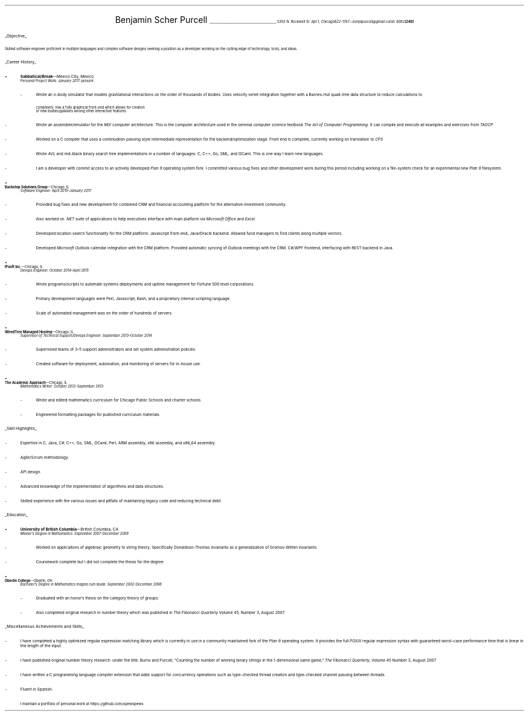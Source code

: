 .nr PI 2n
.ds CH
.ce 2
.ps 20
Benjamin Scher Purcell
.vs 4p
.ps 10
\l'43'
.vs 10p
.I
.tl '5303 N. Rockwell St. Apt 1, Chicago IL 60625' \0 '(248) 622-1747—benjapurcell@gmail.com'
.LP
.vs 20p
.ps 12
.UL "Objective"
.LP
.ps 10
Skilled software engineer proficient in multiple languages
and complex software designs seeking a position as a
developer working on the cutting edge of technology,
tools, and ideas.
.LP
.ps 12
.UL "Career History"
.br
.vs 2p
.IP •
.ps 10
.B Sabbatical/Break "—Mexico City, Mexico"
.br
.I "Personal Project Work: January 2017-present"
.RS
.	IP -
Wrote an 
.I n -body
simulator that models gravitational interactions
on the order of thousands of bodies. Uses velocity verlet integration
together with a Barnes-Hut quad-tree data structure to reduce
calculations to
.EQ
O(n log (n))
.EN
complexity. Has a fully graphical front-end which allows for creation
of new bodies/galaxies among other interactive features.
.	IP -
Wrote an assembler/emulator for the
.I MIX
computer architecture. This is the computer architecture used in
the seminal computer science textbook
.I "The Art of Computer Programming" .
It can compile and execute all examples and exercises from
.I TAOCP .
.	IP -
Worked on a C compiler that uses a 
.I "continuation passing style"
intermediate representation for the backend/optimization stage. Front
end is complete, currently working on translation to
.I CPS
.	IP -
Wrote
.I AVL
and red-black binary search tree implementations in a number of languages:
C, C++, Go, SML, and OCaml. This is one way I learn new languages.
.	IP -
I am a developer with commit access to an actively developed
.I "Plan 9"
operating system fork. I committed various bug fixes and other
development work during this period including working on a file-system
check for an experimental new
.I "Plan 9"
filesystem.
.RE
.IP •
.B "Backstop Solutions Group" "—Chicago, IL"
.br
.I
Software Engineer: April 2015–January 2017
.R
.RS
.	IP -
Provided bug fixes and new development for combined CRM and financial
accounting platform for the alternative investment community.
.	IP -
Also worked on
.I .NET
suite of applications to help executives interface with main platform via
.I
Microsoft Office
.R and
Excel.
.R
.	IP -
Developed location search functionality for the CRM platform: Javascript front-end,
Java/Oracle backend. Allowed fund managers to find clients along multiple vectors.
.	IP -
Developed
.I
Microsoft Outlook
.R
calendar integration with the CRM platform. Provided automatic syncing of Outlook meetings
with the CRM.
.I WPF \0 C#/
frontend, interfacing with REST backend in Java.
.RE
.IP •
.B "IPsoft Inc." "—Chicago, IL"
.br
.I
Devops Engineer: October 2014–April 2015
.R
.RS
.	IP -
Wrote programs/scripts to automate systems deployments
and uptime management for Fortune 500 level corporations.
.	IP -
Primary development languages were Perl, Javascript, Bash, and a proprietary
internal scripting language.
.	IP -
Scale of automated management was on the order of hundreds of servers.
.RE
.IP •
.B "WiredTree Managed Hosting" "—Chicago, IL"
.br
.I
Supervisor of Technical Support/Devops Engineer: September
2013–October 2014
.R
.RS
.	IP -
Supervised teams of 3–5 support administrators and set
system administration policies.
.	IP -
Created software for deployment, automation,
and monitoring of servers for in-house use.
.RE
.IP •
.B "The Academic Approach" "—Chicago, IL"
.br
.I
Mathematics Writer: October 2012–September 2013
.R
.RS
.	IP -
Wrote and edited mathematics curriculum for Chicago Public Schools
and charter schools.
.	IP -
Engineered formatting packages for published curriculum materials.
.RE
.LP
.ps 12
.UL "Skill Highlights"
.ps 10
.IP -
Expertise in C, Java, C#, C++, Go, SML, OCaml, Perl, ARM assembly,
x86 assembly, and x86_64 assembly.
.IP -
Agile/Scrum methodology.
.IP -
API design.
.IP -
Advanced knowledge of the implementation of algorithms
and data structures.
.IP -
Skilled  experience with the various issues and pitfalls
of maintaining legacy code and reducing technical debt.
.LP
.ps 12
.UL Education
.ps 10
.IP •
.B "University of British Columbia" "—British Columbia, CA"
.br
.I
Master's Degree in Mathematics: September 2007-December 2009
.RS
.	IP -
Worked on applicaitons of algebraic geometry to string theory. Specifically
Donaldson-Thomas invariants as a generalization of Gromov-Witten invariants.
.	IP -
Coursework complete but I did not complete the thesis for the degree.
.RE
.IP •
.B "Oberlin College" "—Oberlin, OH"
.br
.I
Bachelor's Degree in Mathematics magna cum laude: September 2002-December 2006
.RS
.	IP -
Graduated with an honor's thesis on
the category theory of groups.
.	IP -
Also completed original research in number theory which was 
published in
.I
The Fibonacci Quarterly
.R
Volume 45, Number 3, August 2007.
.RE
.LP
.ps 12
.UL "Miscellaneous Achievements and Skills"
.ps 10
.IP -
I have completed a highly optimized regular expression matching
library which is currently in use in a community
maintained fork of the
.I "Plan 9"
operating system. It provides the full
.I POSIX
regular expression syntax with guaranteed worst-case
performance time that is linear in the length of the
input.
.IP -
I have published original number theory research: 
under the title: Burns and Purcell,
"Counting the number of winning binary strings in
the 1-dimensional same game,"
.I "The Fibonacci Quarterly" ,
Volume 45 Number 3, August 2007
.IP -
I have written a C programming language compiler
extension that adds support for
concurrency operations such as type-checked thread
creation and type-checked channel passing between
threads.
.IP -
Fluent in Spanish.
.IP \0 10n
.ps 8
I maintain a portfolio of personal work at
.CW https://github.com/spewspews
